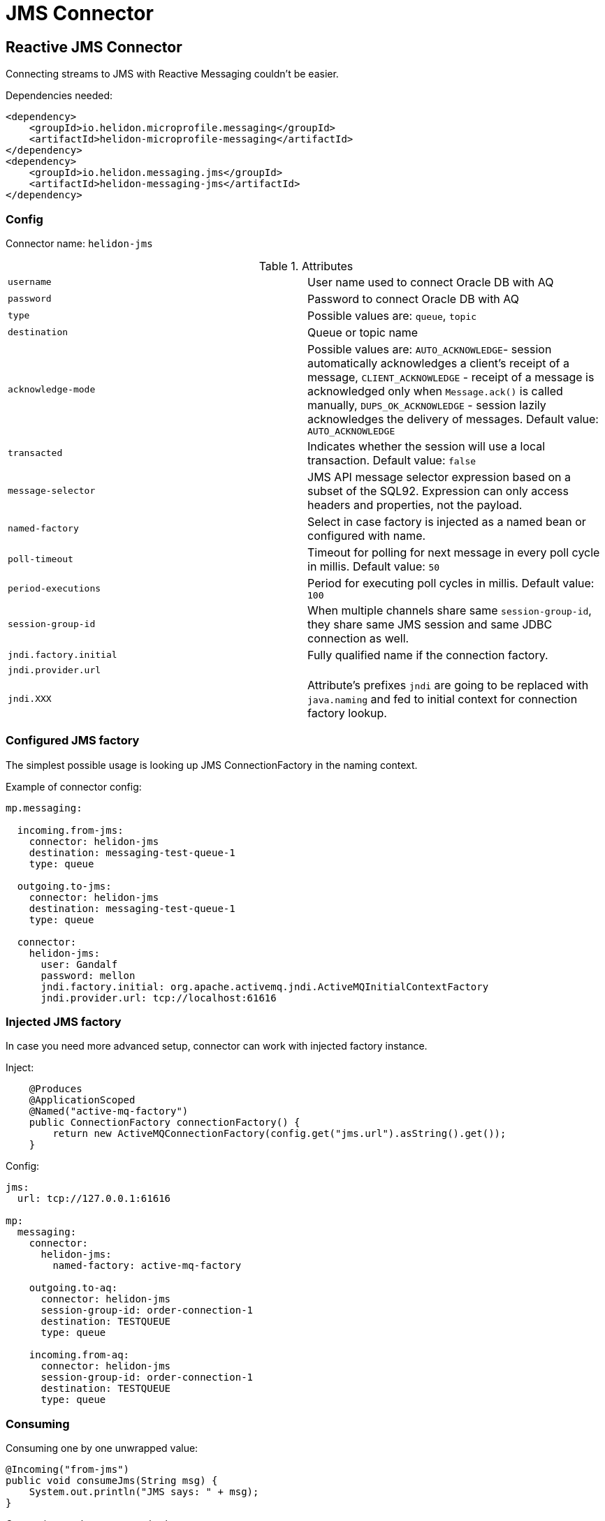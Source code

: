 ///////////////////////////////////////////////////////////////////////////////

    Copyright (c) 2020 Oracle and/or its affiliates.

    Licensed under the Apache License, Version 2.0 (the "License");
    you may not use this file except in compliance with the License.
    You may obtain a copy of the License at

        http://www.apache.org/licenses/LICENSE-2.0

    Unless required by applicable law or agreed to in writing, software
    distributed under the License is distributed on an "AS IS" BASIS,
    WITHOUT WARRANTIES OR CONDITIONS OF ANY KIND, either express or implied.
    See the License for the specific language governing permissions and
    limitations under the License.

///////////////////////////////////////////////////////////////////////////////

= JMS Connector
:toc:
:toc-placement: preamble
:description: Reactive Messaging support for JMS in Helidon MP
:keywords: helidon, mp, messaging, jms
:h1Prefix: MP

== Reactive JMS Connector

Connecting streams to JMS with Reactive Messaging couldn't be easier.

[source,xml]
.Dependencies needed:
----
<dependency>
    <groupId>io.helidon.microprofile.messaging</groupId>
    <artifactId>helidon-microprofile-messaging</artifactId>
</dependency>
<dependency>
    <groupId>io.helidon.messaging.jms</groupId>
    <artifactId>helidon-messaging-jms</artifactId>
</dependency>
----

=== Config

Connector name: `helidon-jms`

.Attributes
|===
|`username` | User name used to connect Oracle DB with AQ
|`password` | Password to connect Oracle DB with AQ
|`type` | Possible values are: `queue`, `topic`
|`destination` | Queue or topic name
|`acknowledge-mode` |Possible values are: `AUTO_ACKNOWLEDGE`- session automatically acknowledges a client's receipt of a message,
`CLIENT_ACKNOWLEDGE` - receipt of a message is acknowledged only when `Message.ack()` is called manually,
`DUPS_OK_ACKNOWLEDGE` - session lazily acknowledges the delivery of messages. Default value: `AUTO_ACKNOWLEDGE`
|`transacted` | Indicates whether the session will use a local transaction. Default value: `false`
|`message-selector` | JMS API message selector expression based on a subset of the SQL92.
Expression can only access headers and properties, not the payload.
|`named-factory` | Select in case factory is injected as a named bean or configured with name.
|`poll-timeout` | Timeout for polling for next message in every poll cycle in millis. Default value: `50`
|`period-executions` | Period for executing poll cycles in millis. Default value: `100`
|`session-group-id` | When multiple channels share same `session-group-id`,
they share same JMS session and same JDBC connection as well.
|`jndi.factory.initial` | Fully qualified name if the connection factory.
|`jndi.provider.url` |
|`jndi.XXX`| Attribute's prefixes `jndi` are going to be replaced with `java.naming`
and fed to initial context for connection factory lookup.
|===

=== Configured JMS factory

The simplest possible usage is looking up JMS ConnectionFactory in the naming context.

[source,yaml]
.Example of connector config:
----
mp.messaging:

  incoming.from-jms:
    connector: helidon-jms
    destination: messaging-test-queue-1
    type: queue

  outgoing.to-jms:
    connector: helidon-jms
    destination: messaging-test-queue-1
    type: queue

  connector:
    helidon-jms:
      user: Gandalf
      password: mellon
      jndi.factory.initial: org.apache.activemq.jndi.ActiveMQInitialContextFactory
      jndi.provider.url: tcp://localhost:61616
----

=== Injected JMS factory

In case you need more advanced setup, connector can work with injected factory instance.

[source,java]
.Inject:
----
    @Produces
    @ApplicationScoped
    @Named("active-mq-factory")
    public ConnectionFactory connectionFactory() {
        return new ActiveMQConnectionFactory(config.get("jms.url").asString().get());
    }
----

[source,yaml]
.Config:
----
jms:
  url: tcp://127.0.0.1:61616

mp:
  messaging:
    connector:
      helidon-jms:
        named-factory: active-mq-factory

    outgoing.to-aq:
      connector: helidon-jms
      session-group-id: order-connection-1
      destination: TESTQUEUE
      type: queue

    incoming.from-aq:
      connector: helidon-jms
      session-group-id: order-connection-1
      destination: TESTQUEUE
      type: queue
----

=== Consuming

[source,java]
.Consuming one by one unwrapped value:
----
@Incoming("from-jms")
public void consumeJms(String msg) {
    System.out.println("JMS says: " + msg);
}
----

[source,java]
.Consuming one by one, manual ack:
----
@Incoming("from-jms")
@Acknowledgment(Acknowledgment.Strategy.MANUAL)
public CompletionStage<?> consumeJms(JmsMessage<String> msg) {
    System.out.println("JMS says: " + msg.getPayload());
    return msg.ack();
}
----

=== Producing

[source,java]
.Example of producing to JMS:
----
@Outgoing("to-jms")
public PublisherBuilder<String> produceToJms() {
    return ReactiveStreams.of("test1", "test2");
}
----